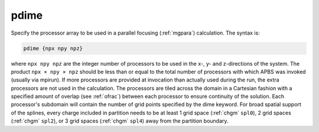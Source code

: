 .. _pdime:

pdime
=====

Specify the processor array to be used in a parallel focusing (:ref:`mgpara`) calculation.
The syntax is:

.. code-block:: bash
   
   pdime {npx npy npz}

where ``npx npy npz`` are the integer number of processors to be used in the x-, y- and z-directions of the system.
The product ``npx × npy × npz`` should be less than or equal to the total number of processors with which APBS was invoked (usually via mpirun).
If more processors are provided at invocation than actually used during the run, the extra processors are not used in the calculation.
The processors are tiled across the domain in a Cartesian fashion with a specified amount of overlap (see :ref:`ofrac`) between each processor to ensure continuity of the solution.
Each processor's subdomain will contain the number of grid points specified by the dime keyword.
For broad spatial support of the splines, every charge included in partition needs to be at least 1 grid space (:ref:`chgm` ``spl0``), 2 grid spaces (:ref:`chgm` ``spl2``), or 3 grid spaces (:ref:`chgm` ``spl4``) away from the partition boundary.
